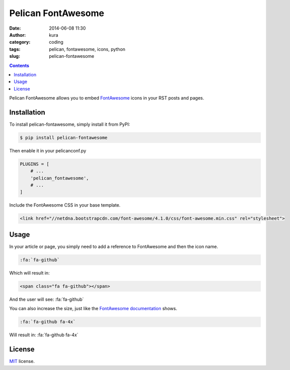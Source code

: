 Pelican FontAwesome
###################
:date: 2014-06-08 11:30
:author: kura
:category: coding
:tags: pelican, fontawesome, icons, python
:slug: pelican-fontawesome

.. contents::
    :backlinks: none

Pelican FontAwesome allows you to embed `FontAwesome
<https://fortawesome.github.io/Font-Awesome/>`__ icons in your RST posts and
pages.

Installation
============

To install pelican-fontawesome, simply install it from PyPI:

.. code-block:: bash

    $ pip install pelican-fontawesome

Then enable it in your pelicanconf.py

.. code-block:: python

    PLUGINS = [
        # ...
        'pelican_fontawesome',
        # ...
    ]

Include the FontAwesome CSS in your base template.

.. code-block:: html

    <link href="//netdna.bootstrapcdn.com/font-awesome/4.1.0/css/font-awesome.min.css" rel="stylesheet">

Usage
=====

In your article or page, you simply need to add a reference to FontAwesome and
then the icon name.

.. code-block:: rst

    :fa:`fa-github`

Which will result in:

.. code-block:: html

    <span class="fa fa-github"></span>

And the user will see: :fa:`fa-github`

You can also increase the size, just like the `FontAwesome documentation
<https://fortawesome.github.io/Font-Awesome/examples/>`__ shows.

.. code-block:: rst

    :fa:`fa-github fa-4x`

Will result in: :fa:`fa-github fa-4x`



License
=======

`MIT`_ license.

.. _MIT: http://opensource.org/licenses/MIT